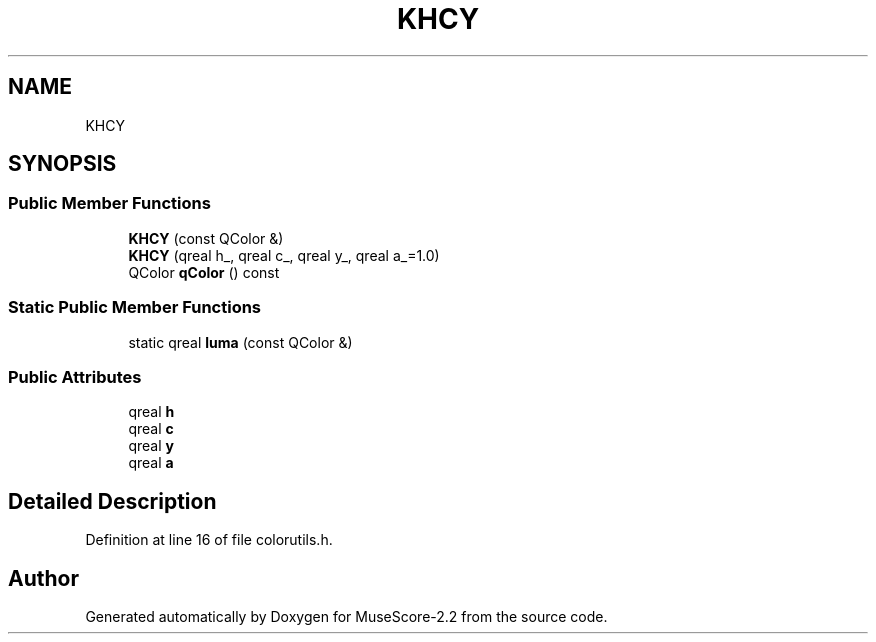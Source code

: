 .TH "KHCY" 3 "Mon Jun 5 2017" "MuseScore-2.2" \" -*- nroff -*-
.ad l
.nh
.SH NAME
KHCY
.SH SYNOPSIS
.br
.PP
.SS "Public Member Functions"

.in +1c
.ti -1c
.RI "\fBKHCY\fP (const QColor &)"
.br
.ti -1c
.RI "\fBKHCY\fP (qreal h_, qreal c_, qreal y_, qreal a_=1\&.0)"
.br
.ti -1c
.RI "QColor \fBqColor\fP () const"
.br
.in -1c
.SS "Static Public Member Functions"

.in +1c
.ti -1c
.RI "static qreal \fBluma\fP (const QColor &)"
.br
.in -1c
.SS "Public Attributes"

.in +1c
.ti -1c
.RI "qreal \fBh\fP"
.br
.ti -1c
.RI "qreal \fBc\fP"
.br
.ti -1c
.RI "qreal \fBy\fP"
.br
.ti -1c
.RI "qreal \fBa\fP"
.br
.in -1c
.SH "Detailed Description"
.PP 
Definition at line 16 of file colorutils\&.h\&.

.SH "Author"
.PP 
Generated automatically by Doxygen for MuseScore-2\&.2 from the source code\&.
